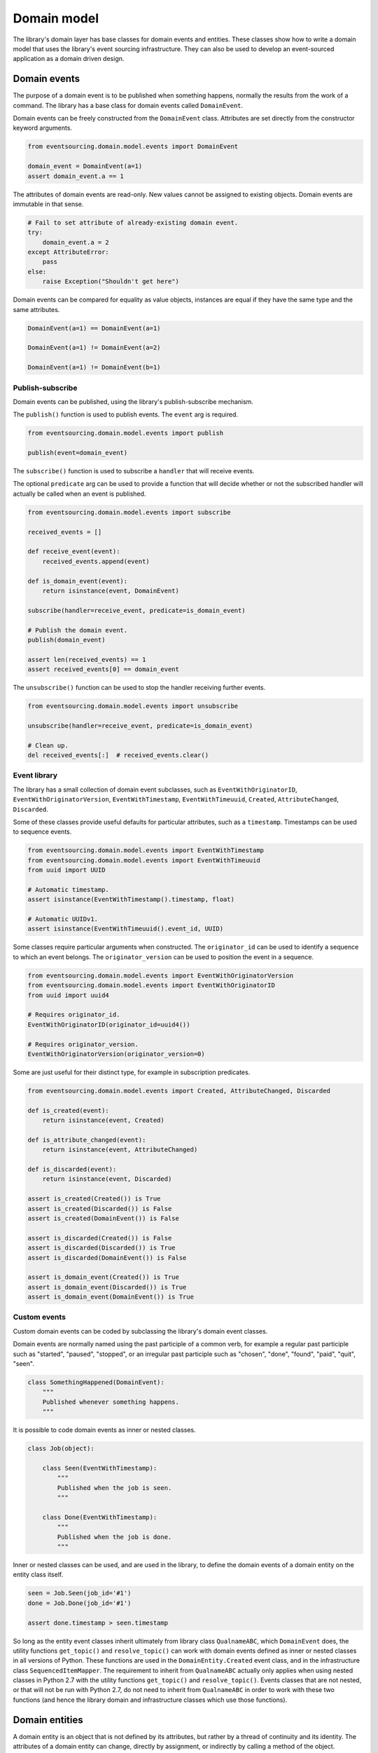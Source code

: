 ============
Domain model
============

The library's domain layer has base classes for domain events and entities. These classes show how to
write a domain model that uses the library's event sourcing infrastructure. They can also be used to
develop an event-sourced application as a domain driven design.


Domain events
=============

The purpose of a domain event is to be published when something happens, normally the results from the
work of a command. The library has a base class for domain events called ``DomainEvent``.

Domain events can be freely constructed from the ``DomainEvent`` class. Attributes are
set directly from the constructor keyword arguments.

.. code:: python

    from eventsourcing.domain.model.events import DomainEvent

    domain_event = DomainEvent(a=1)
    assert domain_event.a == 1


The attributes of domain events are read-only. New values cannot be assigned to existing objects.
Domain events are immutable in that sense.

.. code:: python

    # Fail to set attribute of already-existing domain event.
    try:
        domain_event.a = 2
    except AttributeError:
        pass
    else:
        raise Exception("Shouldn't get here")


Domain events can be compared for equality as value objects, instances are equal if they have the
same type and the same attributes.

.. code:: python

    DomainEvent(a=1) == DomainEvent(a=1)

    DomainEvent(a=1) != DomainEvent(a=2)

    DomainEvent(a=1) != DomainEvent(b=1)


Publish-subscribe
-----------------

Domain events can be published, using the library's publish-subscribe mechanism.

The ``publish()`` function is used to publish events. The ``event`` arg is required.

.. code:: python

    from eventsourcing.domain.model.events import publish

    publish(event=domain_event)


The ``subscribe()`` function is used to subscribe a ``handler`` that will receive events.

The optional ``predicate`` arg can be used to provide a function that will decide whether
or not the subscribed handler will actually be called when an event is published.

.. code:: python

    from eventsourcing.domain.model.events import subscribe

    received_events = []

    def receive_event(event):
        received_events.append(event)

    def is_domain_event(event):
        return isinstance(event, DomainEvent)

    subscribe(handler=receive_event, predicate=is_domain_event)

    # Publish the domain event.
    publish(domain_event)

    assert len(received_events) == 1
    assert received_events[0] == domain_event


The ``unsubscribe()`` function can be used to stop the handler receiving further events.

.. code:: python

    from eventsourcing.domain.model.events import unsubscribe

    unsubscribe(handler=receive_event, predicate=is_domain_event)

    # Clean up.
    del received_events[:]  # received_events.clear()


Event library
-------------

The library has a small collection of domain event subclasses, such as ``EventWithOriginatorID``,
``EventWithOriginatorVersion``, ``EventWithTimestamp``, ``EventWithTimeuuid``, ``Created``, ``AttributeChanged``,
``Discarded``.

Some of these classes provide useful defaults for particular attributes, such as a ``timestamp``.
Timestamps can be used to sequence events.

.. code:: python

    from eventsourcing.domain.model.events import EventWithTimestamp
    from eventsourcing.domain.model.events import EventWithTimeuuid
    from uuid import UUID

    # Automatic timestamp.
    assert isinstance(EventWithTimestamp().timestamp, float)

    # Automatic UUIDv1.
    assert isinstance(EventWithTimeuuid().event_id, UUID)


Some classes require particular arguments when constructed. The ``originator_id`` can be used
to identify a sequence to which an event belongs. The ``originator_version`` can be used to
position the event in a sequence.

.. code:: python

    from eventsourcing.domain.model.events import EventWithOriginatorVersion
    from eventsourcing.domain.model.events import EventWithOriginatorID
    from uuid import uuid4

    # Requires originator_id.
    EventWithOriginatorID(originator_id=uuid4())

    # Requires originator_version.
    EventWithOriginatorVersion(originator_version=0)


Some are just useful for their distinct type, for example in subscription predicates.

.. code:: python

    from eventsourcing.domain.model.events import Created, AttributeChanged, Discarded

    def is_created(event):
        return isinstance(event, Created)

    def is_attribute_changed(event):
        return isinstance(event, AttributeChanged)

    def is_discarded(event):
        return isinstance(event, Discarded)

    assert is_created(Created()) is True
    assert is_created(Discarded()) is False
    assert is_created(DomainEvent()) is False

    assert is_discarded(Created()) is False
    assert is_discarded(Discarded()) is True
    assert is_discarded(DomainEvent()) is False

    assert is_domain_event(Created()) is True
    assert is_domain_event(Discarded()) is True
    assert is_domain_event(DomainEvent()) is True


Custom events
-------------

Custom domain events can be coded by subclassing the library's domain event classes.

Domain events are normally named using the past participle of a common verb, for example
a regular past participle such as "started", "paused", "stopped", or an irregular past
participle such as "chosen", "done", "found", "paid", "quit", "seen".

.. code:: python

    class SomethingHappened(DomainEvent):
        """
        Published whenever something happens.
        """


It is possible to code domain events as inner or nested classes.

.. code:: python

    class Job(object):

        class Seen(EventWithTimestamp):
            """
            Published when the job is seen.
            """

        class Done(EventWithTimestamp):
            """
            Published when the job is done.
            """

Inner or nested classes can be used, and are used in the library, to define
the domain events of a domain entity on the entity class itself.

.. code:: python

    seen = Job.Seen(job_id='#1')
    done = Job.Done(job_id='#1')

    assert done.timestamp > seen.timestamp


So long as the entity event classes inherit ultimately from library class
``QualnameABC``, which ``DomainEvent`` does, the utility functions ``get_topic()``
and ``resolve_topic()`` can work with domain events defined as inner or nested
classes in all versions of Python. These functions are used in the ``DomainEntity.Created``
event class, and in the infrastructure class ``SequencedItemMapper``. The requirement
to inherit from ``QualnameABC`` actually only applies when using nested classes in Python 2.7
with the utility functions ``get_topic()`` and ``resolve_topic()``. Events classes that
are not nested, or that will not be run with Python 2.7, do not need to
inherit from ``QualnameABC`` in order to work with these two functions (and
hence the library domain and infrastructure classes which use those functions).


Domain entities
===============

A domain entity is an object that is not defined by its attributes, but rather by a thread of continuity and its
identity. The attributes of a domain entity can change, directly by assignment, or indirectly by calling a method of
the object.

The library has a base class for domain entities called ``DomainEntity``, which has an ``id`` attribute.

.. code:: python

    from eventsourcing.domain.model.entity import DomainEntity

    entity_id = uuid4()

    entity = DomainEntity(id=entity_id)

    assert entity.id == entity_id


Entity library
--------------

The library also has a domain entity class called ``VersionedEntity``, which extends the ``DomainEntity`` class
with a ``version`` attribute.

.. code:: python

    from eventsourcing.domain.model.entity import VersionedEntity

    entity = VersionedEntity(id=entity_id, version=1)

    assert entity.id == entity_id
    assert entity.version == 1


The library also has a domain entity class called ``TimestampedEntity``, which extends the ``DomainEntity`` class
with attributes ``created_on`` and ``last_modified``.

.. code:: python

    from eventsourcing.domain.model.entity import TimestampedEntity

    entity = TimestampedEntity(id=entity_id, timestamp=123)

    assert entity.id == entity_id
    assert entity.created_on == 123
    assert entity.last_modified == 123


There is also a ``TimestampedVersionedEntity`` that has ``id``, ``version``, ``created_on``, and ``last_modified``
attributes.

.. code:: python

    from eventsourcing.domain.model.entity import TimestampedVersionedEntity

    entity = TimestampedVersionedEntity(id=entity_id, version=1, timestamp=123)

    assert entity.id == entity_id
    assert entity.created_on == 123
    assert entity.last_modified == 123
    assert entity.version == 1


A timestamped, versioned entity is both a timestamped entity and a versioned entity.

.. code:: python

    assert isinstance(entity, TimestampedEntity)
    assert isinstance(entity, VersionedEntity)


Entity events
-------------

The library's domain entity classes have domain events defined as inner classes: ``Event``, ``Created``,
``AttributeChanged``, and ``Discarded``.

.. code:: python

    DomainEntity.Event
    DomainEntity.Created
    DomainEntity.AttributeChanged
    DomainEntity.Discarded


The domain event class ``DomainEntity.Event`` is a super type of the others. The others also inherit
from the library base classes ``Created``, ``AttributeChanged``, and ``Discarded``. All these domain
events classes are subclasses of ``DomainEvent``.

.. code:: python

    assert issubclass(DomainEntity.Created, DomainEntity.Event)
    assert issubclass(DomainEntity.AttributeChanged, DomainEntity.Event)
    assert issubclass(DomainEntity.Discarded, DomainEntity.Event)

    assert issubclass(DomainEntity.Created, Created)
    assert issubclass(DomainEntity.AttributeChanged, AttributeChanged)
    assert issubclass(DomainEntity.Discarded, Discarded)

    assert issubclass(DomainEntity.Event, DomainEvent)


These entity event classes can be freely constructed, with
suitable arguments. All events need an ``originator_id``. Events
of versioned entities also need an ``originator_version``. Events
of timestamped entities generate a current ``timestamp`` value,
unless one is given.

``Created`` events also need an ``originator_topic``. The other
events need an ``originator_hash``. ``AttributeChanged`` events
also need ``name`` and ``value``.

.. code:: python

    from eventsourcing.utils.topic import get_topic

    entity_id = UUID('b81d160d-d7ef-45ab-a629-c7278082a845')

    created = VersionedEntity.Created(
        originator_version=0,
        originator_id=entity_id,
        originator_topic=get_topic(VersionedEntity)
    )

    attribute_a_changed = VersionedEntity.AttributeChanged(
        name='a',
        value=1,
        originator_version=1,
        originator_id=entity_id,
        originator_hash=created.event_hash,
    )

    attribute_b_changed = VersionedEntity.AttributeChanged(
        name='b',
        value=2,
        originator_version=2,
        originator_id=entity_id,
        originator_hash=attribute_a_changed.event_hash,
    )

    entity_discarded = VersionedEntity.Discarded(
        originator_version=3,
        originator_id=entity_id,
        originator_hash=attribute_b_changed.event_hash,
    )

All the events of ``DomainEntity`` use SHA256 to generate an ``event_hash`` from the event attribute
values when constructed for the first time. Events are chained together by constructing each
subsequent event to have its ``originator_hash`` as the ``event_hash`` of the previous event.

The events have a ``mutate()`` function, which can be used to mutate the
state of a given object appropriately.

For example, the ``DomainEntity.Created`` event mutates to an
entity instance. The class that is instantiated is determined by the
``originator_topic`` attribute of the ``DomainEntity.Created`` event.

.. code:: python

    entity = created.mutate()

    assert entity.id == entity_id

The ``mutate()`` method normally requires an ``obj`` argument, but
that is not required for ``DomainEntity.Created`` events. The default
is ``None``, but if a value is provided it must be callable that
returns an object, such as an object class.

As another example, when a versioned entity is mutated by an event of the
``VersionedEntity`` class, the entity version number is incremented.

.. code:: python

    assert entity.version == 1

    entity = attribute_a_changed.mutate(entity)
    assert entity.version == 2
    assert entity.a == 1

    entity = attribute_b_changed.mutate(entity)
    assert entity.version == 3
    assert entity.b == 2


Similarly, when a timestamped entity is mutated by an event of the
``TimestampedEntity`` class, the ``last_modified`` attribute of the
entity is set to have the event's ``timestamp`` value.


Factory method
--------------

The ``DomainEntity`` has a class method ``create()`` which can return
new entity objects. When called, it constructs the ``Created`` event of the
concrete class with suitable arguments such as a unique ID, and a topic representing
the concrete entity class, and then it projects that event into an entity
object using the event's ``mutate()`` method. Then it publishes the
event, and then it returns the new entity to the caller. This technique
works correctly for subclasses of both the entity and the event class.

.. code:: python

    entity = DomainEntity.create()
    assert entity.id
    assert entity.__class__ is DomainEntity


    entity = VersionedEntity.create()
    assert entity.id
    assert entity.version == 1
    assert entity.__class__ is VersionedEntity


    entity = TimestampedEntity.create()
    assert entity.id
    assert entity.created_on
    assert entity.last_modified
    assert entity.__class__ is TimestampedEntity


    entity = TimestampedVersionedEntity.create()
    assert entity.id
    assert entity.created_on
    assert entity.last_modified
    assert entity.version == 1
    assert entity.__class__ is TimestampedVersionedEntity


Triggering events
-----------------

Commands methods will construct, apply, and publish events, using the results from working
on command arguments. The events need to be constructed with suitable arguments.

To help trigger events in an extensible manner, the ``DomainEntity`` class has a private
method ``_trigger()``, extended by subclasses, which can be used in command methods to
construct, apply, and publish events with suitable arguments. The events' ``mutate()``
methods update the entity appropriately.

For example, triggering an ``AttributeChanged`` event on a timestamped, versioned
entity will cause the attribute value to be updated, but it will also
cause the version number to increase, and it will update the last modified time.

.. code:: python

    entity = TimestampedVersionedEntity.create()
    assert entity.version == 1
    assert entity.created_on == entity.last_modified

    # Trigger domain event.
    entity._trigger(entity.AttributeChanged, name='c', value=3)

    # Check the event was applied.
    assert entity.c == 3
    assert entity.version == 2
    assert entity.last_modified > entity.created_on


The command method ``change_attribute()`` triggers an
``AttributeChanged`` event. In the code below, the attribute ``full_name``
is set to 'Mr Boots'. A subscriber receives the event.

.. code:: python

    entity = VersionedEntity(id=entity_id, version=0)

    assert len(received_events) == 0
    subscribe(handler=receive_event, predicate=is_domain_event)

    # Change an attribute.
    entity.change_attribute(name='full_name', value='Mr Boots')

    # Check the event was applied.
    assert entity.full_name == 'Mr Boots'

    # Check the event was published.
    assert len(received_events) == 1
    last_event = received_events[0]
    assert last_event.__class__ == VersionedEntity.AttributeChanged
    assert last_event.name == 'full_name'
    assert last_event.value == 'Mr Boots'

    # Check the event hash is the current entity head.
    assert last_event.event_hash == entity.__head__

    # Clean up.
    unsubscribe(handler=receive_event, predicate=is_domain_event)
    del received_events[:]  # received_events.clear()


Data integrity
--------------

Domain events that are triggered in this way are automatically hash-chained together.

That is, the state of each event is hashed, using SHA256, and the hash of the last event
is included in the state of the next event. Before an event is applied to a entity, it
is validated in itself (the event hash represents the state of the event) and as a part of the chain
(the previous event hash equals the next event originator hash). That means, if the sequence of
events is accidentally damaged, then a ``DataIntegrityError`` will almost certainly be raised
when the sequence is replayed.

The hash of the last event applied to an aggregate root is available as an attribute called
``__head__``.

.. code:: python

    # Aggregate's head hash is determined by the sequence of events.
    assert entity.__head__ == '04c61b906cdd6194f8a87fdfd847ef362679c31fcc4983738ac2857437ae9ef8'

    # Aggregate's head hash is simply the event hash of the last event that mutated the entity.
    assert entity.__head__ == last_event.event_hash


A slightly different sequence of events will almost certainly result a different
head hash. So the entire history of an aggregate can be verified by checking the
head hash. This feature could be used to protect against tampering.


Discarding entities
-------------------

The entity method ``discard()`` can be used to discard the entity, by triggering
a ``Discarded`` event, after which the entity is unavailable for further changes.

.. code:: python

    from eventsourcing.exceptions import EntityIsDiscarded

    entity.discard()

    # Fail to change an attribute after entity was discarded.
    try:
        entity.change_attribute('full_name', 'Mr Boots')
    except EntityIsDiscarded:
        pass
    else:
        raise Exception("Shouldn't get here")


Custom entities
---------------

The library entity classes can be subclassed.

.. code:: python

    class User(VersionedEntity):
        def __init__(self, full_name, *args, **kwargs):
            super(User, self).__init__(*args, **kwargs)
            self.full_name = full_name


Subclasses can extend the entity base classes, by adding event-based properties and methods.


Custom attributes
-----------------

The library's ``@attribute`` decorator provides a property getter and setter, which will triggers an
``AttributeChanged`` event when the property is assigned. Simple mutable attributes can be coded as
decorated functions without a body, such as the ``full_name`` function of ``User`` below.

.. code:: python

    from eventsourcing.domain.model.decorators import attribute


    class User(VersionedEntity):

        def __init__(self, full_name, *args, **kwargs):
            super(User, self).__init__(*args, **kwargs)
            self._full_name = full_name

        @attribute
        def full_name(self):
            """Full name of the user."""


In the code below, after the entity has been created, assigning to the ``full_name`` attribute causes
the entity to be updated. An ``AttributeChanged`` event is published. Both the ``Created`` and
``AttributeChanged`` events are received by a subscriber.

.. code:: python

    assert len(received_events) == 0
    subscribe(handler=receive_event, predicate=is_domain_event)

    # Publish a Created event.
    user = User.create(full_name='Mrs Boots')

    # Publish an AttributeChanged event.
    user.full_name = 'Mr Boots'

    assert len(received_events) == 2
    assert received_events[0].__class__ == VersionedEntity.Created
    assert received_events[0].full_name == 'Mrs Boots'
    assert received_events[0].originator_version == 0
    assert received_events[0].originator_id == user.id

    assert received_events[1].__class__ == VersionedEntity.AttributeChanged
    assert received_events[1].value == 'Mr Boots'
    assert received_events[1].name == '_full_name'
    assert received_events[1].originator_version == 1
    assert received_events[1].originator_id == user.id

    # Clean up.
    unsubscribe(handler=receive_event, predicate=is_domain_event)
    del received_events[:]  # received_events.clear()


Custom commands
---------------

The entity base classes can be extended with custom command methods. In general,
the arguments of a command will be used to perform some work. Then, the result
of the work will be used to trigger a domain event that represents what happened.
Please note, command methods normally have no return value.

For example, the ``set_password()`` method of the ``User`` entity below is given
a raw password. It creates an encoded string from the raw password, and then uses
the ``change_attribute()`` method to trigger an ``AttributeChanged`` event for
the ``_password`` attribute with the encoded password.

.. code:: python

    from eventsourcing.domain.model.decorators import attribute


    class User(VersionedEntity):

        def __init__(self, *args, **kwargs):
            super(User, self).__init__(*args, **kwargs)
            self._password = None

        def set_password(self, raw_password):
            # Do some work using the arguments of a command.
            password = self._encode_password(raw_password)

            # Change private _password attribute.
            self.change_attribute('_password', password)

        def check_password(self, raw_password):
            password = self._encode_password(raw_password)
            return self._password == password

        def _encode_password(self, password):
            return ''.join(reversed(password))


    user = User(id='1')

    user.set_password('password')
    assert user.check_password('password')


Custom events
-------------

Custom events can be defined as inner or nested classes of the custom entity class.
In the code below, the entity class ``World`` has a custom event called ``SomethingHappened``.

Custom event classes normally extend the ``mutate()`` method, so it can affect
entities in a way that is specific to that type of event.
For example, the ``SomethingHappened`` event class extends the base ``mutate()``
method, by appending the event to the entity's ``history`` attribute.

Custom events are normally triggered by custom commands. In the example below,
the command method ``make_it_so()`` triggers the custom event ``SomethingHappened``.

.. code:: python

    from eventsourcing.domain.model.decorators import mutator

    class World(VersionedEntity):

        def __init__(self, *args, **kwargs):
            super(World, self).__init__(*args, **kwargs)
            self.history = []

        def make_it_so(self, something):
            # Do some work using the arguments of a command.
            what_happened = something

            # Trigger event with the results of the work.
            self._trigger(World.SomethingHappened, what=what_happened)

        class SomethingHappened(VersionedEntity.Event):
            """Published when something happens in the world."""
            def mutate(self, obj):
                obj = super(World.SomethingHappened, self).mutate(obj)
                obj.history.append(self)
                return obj


A new world can now be created, using the ``create()`` method. The command ``make_it_so()`` can
be used to make things happen in this world. When something happens, the history of the world
is augmented with the new event.

.. code:: python

    world = World.create()

    world.make_it_so('dinosaurs')
    world.make_it_so('trucks')
    world.make_it_so('internet')

    assert world.history[0].what == 'dinosaurs'
    assert world.history[1].what == 'trucks'
    assert world.history[2].what == 'internet'


Aggregate root
==============

The library has a domain entity class called ``AggregateRoot`` that can be useful
in a domain driven design, especially where a single command can cause many events
to be published.

The ``AggregateRoot`` entity class extends ``TimestampedVersionedEntity``. It can
be subclassed by custom aggregate root entities. In the example below, the entity
class ``World`` inherits from ``AggregateRoot``.

.. code:: python

    from eventsourcing.domain.model.aggregate import AggregateRoot


    class World(AggregateRoot):
        """
        Example domain entity, with mutator function on domain event.
        """
        def __init__(self, *args, **kwargs):
            super(World, self).__init__(*args, **kwargs)
            self.history = []

        def make_things_so(self, *somethings):
            for something in somethings:
                self._trigger(World.SomethingHappened, what=something)

        class SomethingHappened(AggregateRoot.Event):
            def mutate(self, obj):
                obj = super(World.SomethingHappened, self).mutate(obj)
                obj.history.append(self)
                return obj


The ``AggregateRoot`` class overrides the ``publish()`` method of the base class,
so that triggered events are published only to a private list of pending events.

.. code:: python

    assert len(received_events) == 0
    subscribe(handler=receive_event)

    # Create new world.
    world = World.create()
    assert isinstance(world, World)

    # Command that publishes many events.
    world.make_things_so('dinosaurs', 'trucks', 'internet')

    assert world.history[0].what == 'dinosaurs'
    assert world.history[1].what == 'trucks'
    assert world.history[2].what == 'internet'


The ``AggregateRoot`` class defines a ``save()`` method, which publishes the
pending events to the publish-subscribe mechanism as a single list.

.. code:: python

    # Events are pending actual publishing until the save() method is called.
    assert len(world.__pending_events__) == 4
    assert len(received_events) == 0
    world.save()

    # Pending events were published as a single list of events.
    assert len(world.__pending_events__) == 0
    assert len(received_events) == 1
    assert len(received_events[0]) == 4

    # Clean up.
    unsubscribe(handler=receive_event)
    del received_events[:]  # received_events.clear()


Publishing all events from a single command in a single list allows all the
events to be written to a database as a single atomic operation.

That avoids the risk that some events will be stored successfully but other
events from the same command will fall into conflict and be lost, because
another thread has operated on the same  aggregate at the same time, causing
an inconsistent state that would also be difficult to repair.

It also avoids the risk of other threads picking up only some events caused
by a command, presenting the aggregate in an inconsistent or unusual and
perhaps unworkable state.
